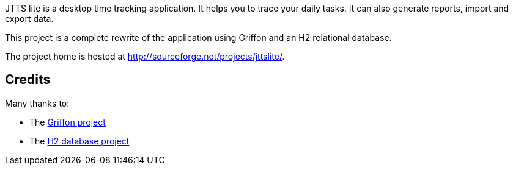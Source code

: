 JTTS lite is a desktop time tracking application. 
It helps you to trace your daily tasks. It can also generate reports, import and export data.

This project is a complete rewrite of the application using Griffon and an H2 relational database.

The project home is hosted at http://sourceforge.net/projects/jttslite/.

Credits
-------
Many thanks to:

* The http://griffon.codehaus.org/[Griffon project]
* The http://www.h2database.com/[H2 database project]

